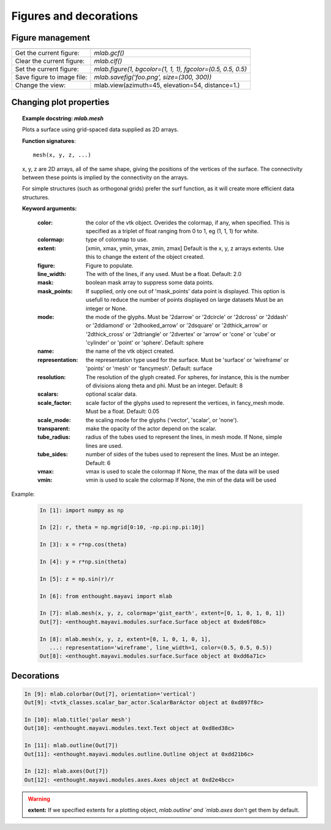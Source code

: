 Figures and decorations
=======================

Figure management
-----------------

================================ ==============================================================
================================ ==============================================================
Get the current figure:		  `mlab.gcf()`
-------------------------------- --------------------------------------------------------------
Clear the current figure:	  `mlab.clf()`
-------------------------------- --------------------------------------------------------------
Set the current figure:		  `mlab.figure(1, bgcolor=(1, 1, 1), fgcolor=(0.5, 0.5, 0.5)`
-------------------------------- --------------------------------------------------------------
Save figure to image file:	  `mlab.savefig('foo.png', size=(300, 300))`
-------------------------------- --------------------------------------------------------------
Change the view:		  mlab.view(azimuth=45, elevation=54, distance=1.)
================================ ==============================================================

Changing plot properties
-------------------------

.. topic:: **Example docstring:** `mlab.mesh`

    Plots a surface using grid-spaced data supplied as 2D arrays.
    
    **Function signatures**::
    
        mesh(x, y, z, ...)
    
    x, y, z are 2D arrays, all of the same shape, giving the positions of
    the vertices of the surface. The connectivity between these points is
    implied by the connectivity on the arrays.
    
    For simple structures (such as orthogonal grids) prefer the surf function,
    as it will create more efficient data structures.
    
    **Keyword arguments:**
    
        :color: the color of the vtk object. Overides the colormap,
                if any, when specified. This is specified as a
                triplet of float ranging from 0 to 1, eg (1, 1,
                1) for white.
                
        :colormap: type of colormap to use.
                   
        :extent: [xmin, xmax, ymin, ymax, zmin, zmax]
                 Default is the x, y, z arrays extents. Use
                 this to change the extent of the object
                 created.
                 
        :figure: Figure to populate.
                 
        :line_width:  The with of the lines, if any used. Must be a float.
                     Default: 2.0
                     
        :mask: boolean mask array to suppress some data points.
               
        :mask_points: If supplied, only one out of 'mask_points' data point is
                      displayed. This option is usefull to reduce the number
                      of points displayed on large datasets Must be an integer
                      or None.
                      
        :mode: the mode of the glyphs. Must be '2darrow' or '2dcircle' or
               '2dcross' or '2ddash' or '2ddiamond' or '2dhooked_arrow' or
               '2dsquare' or '2dthick_arrow' or '2dthick_cross' or
               '2dtriangle' or '2dvertex' or 'arrow' or 'cone' or 'cube' or
               'cylinder' or 'point' or 'sphere'. Default: sphere
               
        :name: the name of the vtk object created.

        :representation: the representation type used for the surface. Must be
                         'surface' or 'wireframe' or 'points' or 'mesh' or
                         'fancymesh'. Default: surface
                         
        :resolution: The resolution of the glyph created. For spheres, for
                     instance, this is the number of divisions along theta and
                     phi. Must be an integer. Default: 8
                     
        :scalars: optional scalar data.
                  
        :scale_factor: scale factor of the glyphs used to represent
                       the vertices, in fancy_mesh mode. Must be a float.
                       Default: 0.05
                       
        :scale_mode: the scaling mode for the glyphs
                     ('vector', 'scalar', or 'none').
                     
        :transparent: make the opacity of the actor depend on the
                      scalar.
                      
        :tube_radius: radius of the tubes used to represent the
                      lines, in mesh mode. If None, simple lines are used.
                      
        :tube_sides: number of sides of the tubes used to
                     represent the lines. Must be an integer. Default: 6
                     
        :vmax: vmax is used to scale the colormap
               If None, the max of the data will be used
               
        :vmin: vmin is used to scale the colormap
               If None, the min of the data will be used
    

Example:

  .. sourcecode:: ipython

    In [1]: import numpy as np

    In [2]: r, theta = np.mgrid[0:10, -np.pi:np.pi:10j]

    In [3]: x = r*np.cos(theta)

    In [4]: y = r*np.sin(theta)

    In [5]: z = np.sin(r)/r

    In [6]: from enthought.mayavi import mlab

    In [7]: mlab.mesh(x, y, z, colormap='gist_earth', extent=[0, 1, 0, 1, 0, 1])
    Out[7]: <enthought.mayavi.modules.surface.Surface object at 0xde6f08c>

    In [8]: mlab.mesh(x, y, z, extent=[0, 1, 0, 1, 0, 1], 
       ...: representation='wireframe', line_width=1, color=(0.5, 0.5, 0.5))
    Out[8]: <enthought.mayavi.modules.surface.Surface object at 0xdd6a71c>

.. image:: polar_mesh.png
    :align: center

Decorations
-----------------

.. sourcecode:: ipython

    In [9]: mlab.colorbar(Out[7], orientation='vertical')
    Out[9]: <tvtk_classes.scalar_bar_actor.ScalarBarActor object at 0xd897f8c>

    In [10]: mlab.title('polar mesh')
    Out[10]: <enthought.mayavi.modules.text.Text object at 0xd8ed38c>

    In [11]: mlab.outline(Out[7])
    Out[11]: <enthought.mayavi.modules.outline.Outline object at 0xdd21b6c>

    In [12]: mlab.axes(Out[7])
    Out[12]: <enthought.mayavi.modules.axes.Axes object at 0xd2e4bcc>

.. image:: decorations.png
    :align: center

.. warning:: 

    **extent:** If we specified extents for a plotting object,  
    `mlab.outline' and `mlab.axes` don't get them by default.


